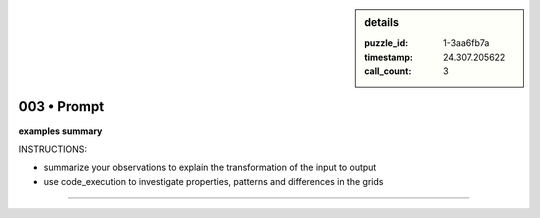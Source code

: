 .. sidebar:: details

   :puzzle_id: 1-3aa6fb7a
   :timestamp: 24.307.205622
   :call_count: 3

003 • Prompt
============


**examples summary**



INSTRUCTIONS:




* summarize your observations to explain the transformation of the input to output




* use code_execution to investigate properties, patterns and differences in the grids



.. seealso::

   - :doc:`003-history`
   - :doc:`003-response`



====


